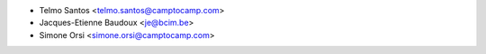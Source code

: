 * Telmo Santos <telmo.santos@camptocamp.com>
* Jacques-Etienne Baudoux <je@bcim.be>
* Simone Orsi <simone.orsi@camptocamp.com>
